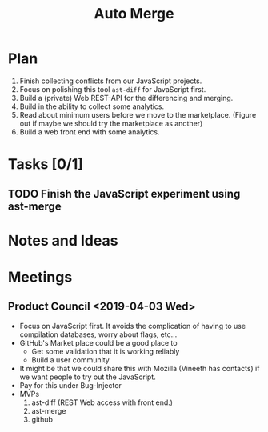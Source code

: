 #+Title: Auto Merge
#+Options: ^:{} toc:3
#+STARTUP: hideblocks
#+HTML_HEAD: <style>@media all and (min-width: 1000px){ body { max-width: 80%; margin: auto; } } @media all and (max-width: 1000px){ body { margin: 1em; } } a { text-decoration: none; color: #4a708b; } #postamble{ font-size: small; } pre.src{ background-color: #2e3436; color: #eeeeec;} .code-highlighted{background-color: #555753; }</style>

* Plan
1. Finish collecting conflicts from our JavaScript projects.
2. Focus on polishing this tool =ast-diff= for JavaScript first.
3. Build a (private) Web REST-API for the differencing and merging.
4. Build in the ability to collect some analytics.
5. Read about minimum users before we move to the marketplace.
   (Figure out if maybe we should try the marketplace as another)
6. Build a web front end with some analytics.

* Tasks [0/1]
** TODO Finish the JavaScript experiment using ast-merge
* Notes and Ideas
* Meetings
** Product Council <2019-04-03 Wed>
- Focus on JavaScript first.  It avoids the complication of having to
  use compilation databases, worry about flags, etc...
- GitHub's Market place could be a good place to
  - Get some validation that it is working reliably
  - Build a user community
- It might be that we could share this with Mozilla (Vineeth has
  contacts) if we want people to try out the JavaScript.
- Pay for this under Bug-Injector
- MVPs
  1. ast-diff (REST Web access with front end.)
  2. ast-merge
  3. github
